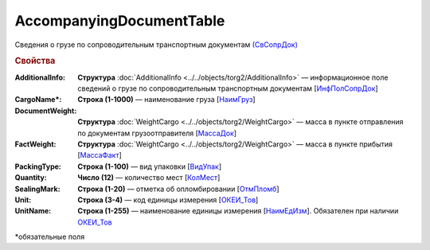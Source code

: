 AccompanyingDocumentTable
===============================

Сведения о грузе по сопроводительным транспортным документам `(СвСопрДок) <https://normativ.kontur.ru/document?moduleId=1&documentId=348230&rangeId=5593679>`_

.. rubric:: Свойства

:AdditionalInfo:
  **Структура** :doc:`AdditionalInfo <../../objects/torg2/AdditionalInfo>` — информационное поле сведений о грузе по сопроводительным транспортным документам [`ИнфПолСопрДок <https://normativ.kontur.ru/document?moduleId=1&documentId=348230&rangeId=5593687>`_]

:CargoName\*:
  **Строка (1-1000)** — наименование груза [`НаимГруз <https://normativ.kontur.ru/document?moduleId=1&documentId=348230&rangeId=5593697>`_]

:DocumentWeight:
  **Структура** :doc:`WeightCargo <../../objects/torg2/WeightCargo>` — масса в пункте отправления по документам грузоотправителя [`МассаДок <https://normativ.kontur.ru/document?moduleId=1&documentId=348230&rangeId=5593721>`_]

:FactWeight:
  **Структура** :doc:`WeightCargo <../../objects/torg2/WeightCargo>` — масса в пункте прибытия [`МассаФакт <https://normativ.kontur.ru/document?moduleId=1&documentId=348230&rangeId=5593722>`_]

:PackingType:
  **Строка (1-100)** — вид упаковки [`ВидУпак <https://normativ.kontur.ru/document?moduleId=1&documentId=348230&rangeId=5593724>`_]

:Quantity:
  **Число (12)** — количество мест [`КолМест <https://normativ.kontur.ru/document?moduleId=1&documentId=348230&rangeId=5593727>`_]

:SealingMark:
  **Строка (1-20)** — отметка об опломбировании [`ОтмПломб <https://normativ.kontur.ru/document?moduleId=1&documentId=348230&rangeId=5593729>`_]

:Unit:
  **Строка (3-4)** — код единицы измерения [`ОКЕИ_Тов <https://normativ.kontur.ru/document?moduleId=1&documentId=348230&rangeId=5593731>`_]

:UnitName:
  **Строка (1-255)** — наименование единицы измерения [`НаимЕдИзм <https://normativ.kontur.ru/document?moduleId=1&documentId=348230&rangeId=5593732>`_]. 	Обязателен при наличии `ОКЕИ_Тов <https://normativ.kontur.ru/document?moduleId=1&documentId=348230&rangeId=5593731>`_


\*обязательные поля